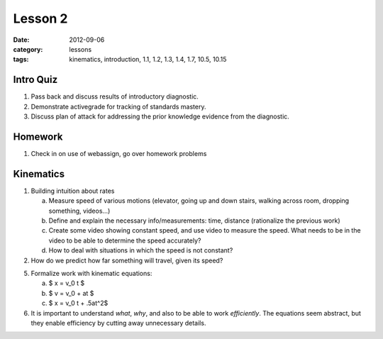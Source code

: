 Lesson 2
########
:date: 2012-09-06
:category: lessons
:tags: kinematics, introduction, 1.1, 1.2, 1.3, 1.4, 1.7, 10.5, 10.15

==========
Intro Quiz
==========

1. Pass back and discuss results of introductory diagnostic. 
2. Demonstrate activegrade for tracking of standards mastery.
3. Discuss plan of attack for addressing the prior knowledge evidence 
   from the diagnostic.

========
Homework
========

1. Check in on use of webassign, go over homework problems


==========
Kinematics
==========

1. Building intuition about rates

   a. Measure speed of various motions  (elevator, going up and down
      stairs, walking across room, dropping something, videos...)
   b. Define and explain the necessary info/measurements: time, distance 
      (rationalize the previous work) 
   c. Create some video showing constant speed, and use video to measure
      the speed. What needs to be in the video to be able to determine the
      speed accurately?
   d. How to deal with situations in which the speed is not constant?

2. How do we predict how far something will travel, given its speed?

5. Formalize work with kinematic equations:

   a. $ x = v_0 t $
   b. $ v = v_0 + at $
   c. $ x = v_0 t + .5at^2$

6. It is important to understand
   *what*, *why*, and also to be able to work *efficiently*.  The equations
   seem abstract, but they enable efficiency by cutting away unnecessary 
   details.

 
